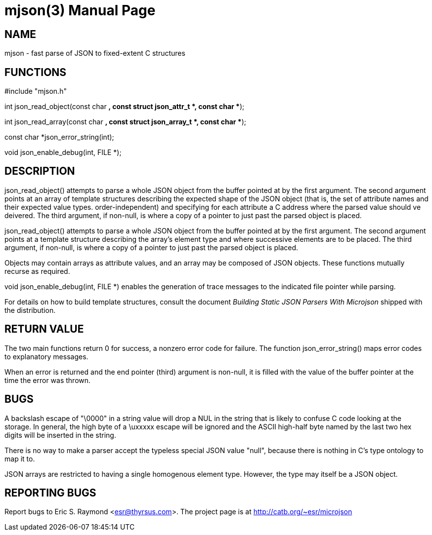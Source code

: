 = mjson(3) =
:doctype: manpage

== NAME ==
mjson - fast parse of JSON to fixed-extent C structures

== FUNCTIONS ==
#include "mjson.h"

int json_read_object(const char *, const struct json_attr_t *, const char **);

int json_read_array(const char *, const struct json_array_t *, const char **);

const char *json_error_string(int);

void json_enable_debug(int, FILE *);

== DESCRIPTION ==
+json_read_object()+ attempts to parse a whole JSON object from the
buffer pointed at by the first argument.  The second argument points
at an array of template structures describing the expected shape of 
the JSON object (that is, the set of attribute names and their
expected value types. order-independent) and specifying for each 
attribute a C address where the parsed value should ve deivered.
The third argument, if non-null, is where a copy of a pointer
to just past the parsed object  is placed.

+json_read_object()+ attempts to parse a whole JSON object from the
buffer pointed at by the first argument.  The second argument points
at a template structure describing the array's element type and where
successive elements are to be placed. The third argument, if non-null,
is where a copy of a pointer to just past the parsed object is placed.

Objects may contain arrays as attribute values, and an array may be
composed of JSON objects.  These functions mutually recurse as
required.

+void json_enable_debug(int, FILE *)+ enables the generation of trace
messages to the indicated file pointer while parsing.

For details on how to build template structures, consult the document
_Building Static JSON Parsers With Microjson_ shipped with the
distribution.

== RETURN VALUE ==
The two main functions return 0 for success, a nonzero error code for
failure.  The function +json_error_string()+ maps error codes to
explanatory messages.

When an error is returned and the end pointer (third) argument is
non-null, it is filled with the value of the buffer pointer at the
time the error was thrown.

== BUGS ==
A backslash escape of "\0000" in a string value will drop a NUL in the 
string that is likely to confuse C code looking at the storage.  In
general, the high byte of a \uxxxxx escape will be ignored and the
ASCII high-half byte named by the last two hex digits will be
inserted in the string.

There is no way to make a parser accept the typeless special JSON
value "null", because there is nothing in C's type ontology to map it
to. 

JSON arrays are restricted to having a single homogenous element type.
However, the type may itself be a JSON object.

== REPORTING BUGS ==
Report bugs to Eric S. Raymond <esr@thyrsus.com>.  The project page is
at http://catb.org/~esr/microjson

